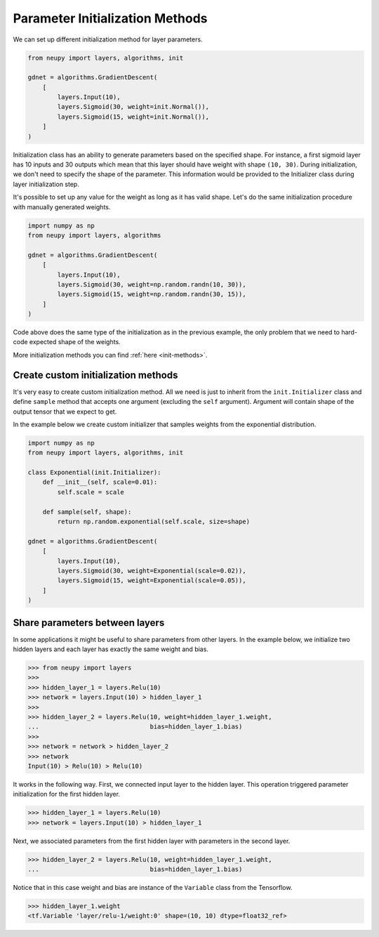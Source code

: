 Parameter Initialization Methods
================================

We can set up different initialization method for layer parameters.

.. code-block:: python

    from neupy import layers, algorithms, init

    gdnet = algorithms.GradientDescent(
        [
            layers.Input(10),
            layers.Sigmoid(30, weight=init.Normal()),
            layers.Sigmoid(15, weight=init.Normal()),
        ]
    )

Initialization class has an ability to generate parameters based on the specified shape. For instance, a first sigmoid layer has 10 inputs and 30 outputs which mean that this layer should have weight with shape ``(10, 30)``. During initialization, we don't need to specify the shape of the parameter. This information would be provided to the Initializer class during layer initialization step.

It's possible to set up any value for the weight as long as it has valid shape. Let's do the same initialization procedure with manually generated weights.

.. code-block:: python

    import numpy as np
    from neupy import layers, algorithms

    gdnet = algorithms.GradientDescent(
        [
            layers.Input(10),
            layers.Sigmoid(30, weight=np.random.randn(10, 30)),
            layers.Sigmoid(15, weight=np.random.randn(30, 15)),
        ]
    )

Code above does the same type of the initialization as in the previous example, the only problem that we need to hard-code expected shape of the weights.

More initialization methods you can find :ref:`here <init-methods>`.

Create custom initialization methods
------------------------------------

It's very easy to create custom initialization method. All we need is just to inherit from the ``init.Initializer`` class and define ``sample`` method that accepts one argument (excluding the ``self`` argument). Argument will contain shape of the output tensor that we expect to get.

In the example below we create custom initializer that samples weights from the exponential distribution.

.. code-block:: python

    import numpy as np
    from neupy import layers, algorithms, init

    class Exponential(init.Initializer):
        def __init__(self, scale=0.01):
            self.scale = scale

        def sample(self, shape):
            return np.random.exponential(self.scale, size=shape)

    gdnet = algorithms.GradientDescent(
        [
            layers.Input(10),
            layers.Sigmoid(30, weight=Exponential(scale=0.02)),
            layers.Sigmoid(15, weight=Exponential(scale=0.05)),
        ]
    )

Share parameters between layers
-------------------------------

In some applications it might be useful to share parameters from other layers. In the example below, we initialize two hidden layers and each layer has exactly the same weight and bias.

.. code-block:: python

    >>> from neupy import layers
    >>>
    >>> hidden_layer_1 = layers.Relu(10)
    >>> network = layers.Input(10) > hidden_layer_1
    >>>
    >>> hidden_layer_2 = layers.Relu(10, weight=hidden_layer_1.weight,
    ...                              bias=hidden_layer_1.bias)
    >>>
    >>> network = network > hidden_layer_2
    >>> network
    Input(10) > Relu(10) > Relu(10)

It works in the following way. First, we connected input layer to the hidden layer. This operation triggered parameter initialization for the first hidden layer.

.. code-block:: python

    >>> hidden_layer_1 = layers.Relu(10)
    >>> network = layers.Input(10) > hidden_layer_1

Next, we associated parameters from the first hidden layer with parameters in the second layer.

.. code-block:: python

    >>> hidden_layer_2 = layers.Relu(10, weight=hidden_layer_1.weight,
    ...                              bias=hidden_layer_1.bias)

Notice that in this case weight and bias are instance of the ``Variable`` class from the Tensorflow.

.. code-block:: python

    >>> hidden_layer_1.weight
    <tf.Variable 'layer/relu-1/weight:0' shape=(10, 10) dtype=float32_ref>
